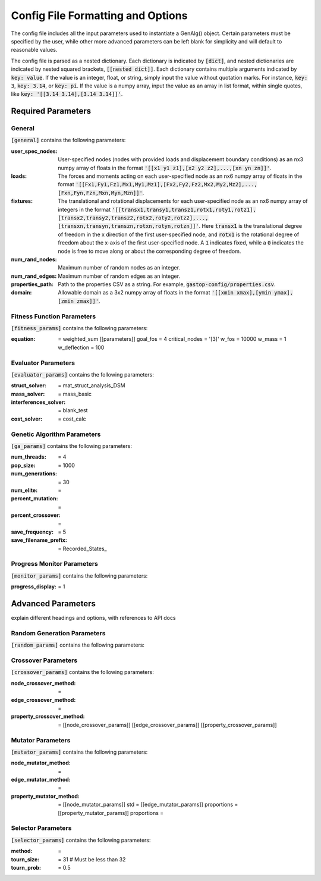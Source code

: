 ==================================
Config File Formatting and Options
==================================

The config file includes all the input parameters used to instantiate a
GenAlg() object. Certain parameters must be specified by the user, while other
more advanced parameters can be left blank for simplicity and will default to
reasonable values.

The config file is parsed as a nested dictionary. Each dictionary is
indicated by :code:`[dict]`, and nested dictionaries are indicated by nested
squared brackets, :code:`[[nested dict]]`. Each dictionary contains multiple
arguments indicated by :code:`key: value`. If the value is an integer, float,
or string, simply input the value without quotation marks. For instance,
:code:`key: 3`, :code:`key: 3.14`, or :code:`key: pi`. If the value
is a numpy array, input the value as an array in list format, within single
quotes, like :code:`key: '[[3.14 3.14],[3.14 3.14]]'`.

Required Parameters
*******************

General
=======
:code:`[general]` contains the following parameters:

:user_spec_nodes: User-specified nodes (nodes with provided loads and displacement boundary conditions) as an nx3 numpy array of floats in the format :code:`'[[x1 y1 z1],[x2 y2 z2],...,[xn yn zn]]'`.

:loads: The forces and moments acting on each user-specified node as an nx6 numpy array of floats in the format :code:`'[[Fx1,Fy1,Fz1,Mx1,My1,Mz1],[Fx2,Fy2,Fz2,Mx2,My2,Mz2],...,[Fxn,Fyn,Fzn,Mxn,Myn,Mzn]]'`.

:fixtures: The translational and rotational displacements for each user-specified node as an nx6 numpy array of integers in the format :code:`'[[transx1,transy1,transz1,rotx1,roty1,rotz1],[transx2,transy2,transz2,rotx2,roty2,rotz2],...,[transxn,transyn,transzn,rotxn,rotyn,rotzn]]'`. Here :code:`transx1` is the translational degree of freedom in the x direction of the first user-specified node, and :code:`rotx1` is the rotational degree of freedom about the x-axis of the first user-specified node. A :code:`1` indicates fixed, while a :code:`0` indicates the node is free to move along or about the corresponding degree of freedom.

:num_rand_nodes: Maximum number of random nodes as an integer.

:num_rand_edges: Maximum number of random edges as an integer.

:properties_path: Path to the properties CSV as a string. For example, :code:`gastop-config/properties.csv`.

:domain: Allowable domain as a 3x2 numpy array of floats in the format :code:`'[[xmin xmax],[ymin ymax],[zmin zmax]]'`.

Fitness Function Parameters
===========================
:code:`[fitness_params]` contains the following parameters:

:equation: = weighted_sum
       [[parameters]]
       goal_fos = 4
       critical_nodes = '[3]'
       w_fos = 10000
       w_mass = 1
       w_deflection = 100

Evaluator Parameters
====================
:code:`[evaluator_params]` contains the following parameters:

:struct_solver: = mat_struct_analysis_DSM
:mass_solver: = mass_basic
:interferences_solver: = blank_test
:cost_solver: = cost_calc

Genetic Algorithm Parameters
============================
:code:`[ga_params]` contains the following parameters:

:num_threads: = 4
:pop_size: = 1000
:num_generations: = 30
:num_elite: =
:percent_mutation: =
:percent_crossover: =
:save_frequency: = 5
:save_filename_prefix: = Recorded_States_

Progress Monitor Parameters
===========================
:code:`[monitor_params]` contains the following parameters:

:progress_display: = 1


Advanced Parameters
*******************

explain different headings and options, with references to API docs

Random Generation Parameters
============================
:code:`[random_params]` contains the following parameters:


Crossover Parameters
====================
:code:`[crossover_params]` contains the following parameters:

:node_crossover_method: =
:edge_crossover_method: =
:property_crossover_method: =
      [[node_crossover_params]]
      [[edge_crossover_params]]
      [[property_crossover_params]]

Mutator Parameters
==================
:code:`[mutator_params]` contains the following parameters:

:node_mutator_method: =
:edge_mutator_method: =
:property_mutator_method: =
      [[node_mutator_params]]
      std =
      [[edge_mutator_params]]
      proportions =
      [[property_mutator_params]]
      proportions =
      
Selector Parameters
===================
:code:`[selector_params]` contains the following parameters:

:method: =
:tourn_size: = 31 # Must be less than 32
:tourn_prob: = 0.5
